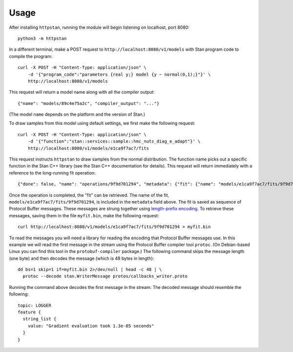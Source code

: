 =====
Usage
=====

After installing ``httpstan``, running the module will begin listening on
localhost, port 8080::

    python3 -m httpstan

In a different terminal, make a POST request to
``http://localhost:8080/v1/models`` with Stan program code to compile the
program::

    curl -X POST -H "Content-Type: application/json" \
        -d '{"program_code":"parameters {real y;} model {y ~ normal(0,1);}"}' \
        http://localhost:8080/v1/models

This request will return a model name along with all the compiler output::

    {"name": "models/89c4e75a2c", "compiler_output": "..."}

(The model ``name`` depends on the platform and the version of Stan.)

To draw samples from this model using default settings, we first make the
following request::

    curl -X POST -H "Content-Type: application/json" \
        -d '{"function":"stan::services::sample::hmc_nuts_diag_e_adapt"}' \
        http://localhost:8080/v1/models/e1ca9f7ac7/fits

This request instructs ``httpstan`` to draw samples from the normal
distribution. The function name picks out a specific function in the Stan C++
library (see the Stan C++ documentation for details).  This request will return
immediately with a reference to the long-running fit operation::

    {"done": false, "name": "operations/9f9d701294", "metadata": {"fit": {"name": "models/e1ca9f7ac7/fits/9f9d701294"}}}

Once the operation is completed, the "fit" can be retrieved. The name of the fit,
``models/e1ca9f7ac7/fits/9f9d701294``, is included in the ``metadata`` field above.
The fit is saved as sequence of Protocol Buffer messages. These messages are strung together
using `length-prefix encoding
<https://eli.thegreenplace.net/2011/08/02/length-prefix-framing-for-protocol-buffers>`_.  To
retrieve these messages, saving them in the file ``myfit.bin``, make the following request::

    curl http://localhost:8080/v1/models/e1ca9f7ac7/fits/9f9d701294 > myfit.bin

To read the messages you will need a library for reading the encoding that
Protocol Buffer messages use.  In this example we will read the first message
in the stream using the Protocol Buffer compiler tool ``protoc``. (On
Debian-based Linux you can find this tool in the ``protobuf-compiler``
package.) The following command skips the message length (one byte)
and then decodes the message (which is 48 bytes in length)::

    dd bs=1 skip=1 if=myfit.bin 2>/dev/null | head -c 48 | \
      protoc --decode stan.WriterMessage protos/callbacks_writer.proto

Running the command above decodes the first message in the stream. The
decoded message should resemble the following::

    topic: LOGGER
    feature {
      string_list {
        value: "Gradient evaluation took 1.3e-05 seconds"
      }
    }
